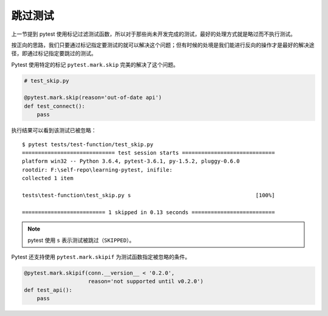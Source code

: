 跳过测试
==============


上一节提到 pytest 使用标记过滤测试函数，所以对于那些尚未开发完成的测试，最好的处理方式就是略过而不执行测试。

按正向的思路，我们只要通过标记指定要测试的就可以解决这个问题；但有时候的处境是我们能进行反向的操作才是最好的解决途径，即通过标记指定要跳过的测试。

Pytest 使用特定的标记 ``pytest.mark.skip`` 完美的解决了这个问题。

.. code-block:: python

   # test_skip.py

   @pytest.mark.skip(reason='out-of-date api')
   def test_connect():
       pass


执行结果可以看到该测试已被忽略：

::

    $ pytest tests/test-function/test_skip.py
    ============================= test session starts =============================
    platform win32 -- Python 3.6.4, pytest-3.6.1, py-1.5.2, pluggy-0.6.0
    rootdir: F:\self-repo\learning-pytest, inifile:
    collected 1 item

    tests\test-function\test_skip.py s                                       [100%]

    ========================== 1 skipped in 0.13 seconds ==========================

.. note::

   pytest 使用 ``s`` 表示测试被跳过（``SKIPPED``）。


Pytest 还支持使用 ``pytest.mark.skipif`` 为测试函数指定被忽略的条件。

.. code-block:: python

   @pytest.mark.skipif(conn.__version__ < '0.2.0',
                       reason='not supported until v0.2.0')
   def test_api():
       pass

